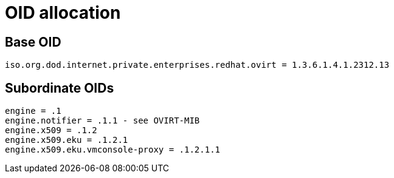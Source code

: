 = OID allocation

== Base OID

  iso.org.dod.internet.private.enterprises.redhat.ovirt = 1.3.6.1.4.1.2312.13

== Subordinate OIDs

  engine = .1
  engine.notifier = .1.1 - see OVIRT-MIB
  engine.x509 = .1.2
  engine.x509.eku = .1.2.1
  engine.x509.eku.vmconsole-proxy = .1.2.1.1
